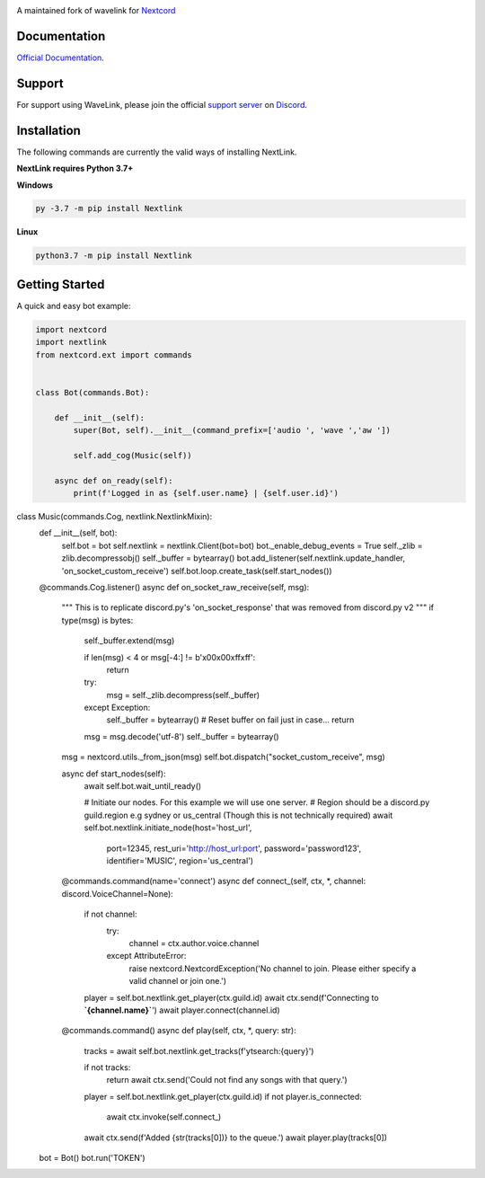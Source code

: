 
.. image:: https://img.shields.io/badge/Python-3.7%20%7C%203.8-blue.svg
    :target: https://www.python.org

.. image:: https://api.codacy.com/project/badge/Grade/d020ed97fd2a46fcb1f42bd3bc397e63
   :target: https://app.codacy.com/app/mysterialpy/Wavelink?utm_source=github.com&utm_medium=referral&utm_content=EvieePy/Wavelink&utm_campaign=Badge_Grade_Dashboard

.. image:: https://img.shields.io/github/license/EvieePy/Wavelink.svg
    :target: LICENSE

A maintained fork of wavelink for  `Nextcord <https://github.com/Rapptz/discord.py>`_

Documentation
---------------------------
`Official Documentation <https://wavelink.readthedocs.io/en/latest/wavelink.html#>`_.

Support
---------------------------
For support using WaveLink, please join the official `support server
<https://discord.gg/nextcord>`_ on `Discord <https://discordapp.com/>`_.

|Discord|

.. |Discord| image:: https://img.shields.io/discord/490948346773635102?color=%237289DA&label=Pythonista&logo=discord&logoColor=white
   :target: https://discord.gg/nextcord

Installation
---------------------------
The following commands are currently the valid ways of installing NextLink.

**NextLink requires Python 3.7+**

**Windows**

.. code:: sh

    py -3.7 -m pip install Nextlink

**Linux**

.. code:: sh

    python3.7 -m pip install Nextlink

Getting Started
----------------------------

A quick and easy bot example:

.. code:: py

    import nextcord
    import nextlink
    from nextcord.ext import commands


    class Bot(commands.Bot):

        def __init__(self):
            super(Bot, self).__init__(command_prefix=['audio ', 'wave ','aw '])

            self.add_cog(Music(self))

        async def on_ready(self):
            print(f'Logged in as {self.user.name} | {self.user.id}')


class Music(commands.Cog, nextlink.NextlinkMixin):
    def __init__(self, bot):
        self.bot = bot
        self.nextlink = nextlink.Client(bot=bot)
        bot._enable_debug_events = True
        self._zlib = zlib.decompressobj()
        self._buffer = bytearray()
        bot.add_listener(self.nextlink.update_handler, 'on_socket_custom_receive')
        self.bot.loop.create_task(self.start_nodes())

    @commands.Cog.listener()
    async def on_socket_raw_receive(self, msg):
        """ This is to replicate discord.py's 'on_socket_response' that was removed from discord.py v2 """
        if type(msg) is bytes:
            self._buffer.extend(msg)

            if len(msg) < 4 or msg[-4:] != b'\x00\x00\xff\xff':
                return

            try:
                msg = self._zlib.decompress(self._buffer)
            except Exception:
                self._buffer = bytearray()  # Reset buffer on fail just in case...
                return

            msg = msg.decode('utf-8')
            self._buffer = bytearray()

        msg = nextcord.utils._from_json(msg)
        self.bot.dispatch("socket_custom_receive", msg)    

        async def start_nodes(self):
            await self.bot.wait_until_ready()

            # Initiate our nodes. For this example we will use one server.
            # Region should be a discord.py guild.region e.g sydney or us_central (Though this is not technically required)
            await self.bot.nextlink.initiate_node(host='host_url',
                                                  port=12345,
                                                  rest_uri='http://host_url:port',
                                                  password='password123',
                                                  identifier='MUSIC',
                                                  region='us_central')

        @commands.command(name='connect')
        async def connect_(self, ctx, *, channel: discord.VoiceChannel=None):
            if not channel:
                try:
                    channel = ctx.author.voice.channel
                except AttributeError:
                    raise nextcord.NextcordException('No channel to join. Please either specify a valid channel or join one.')

            player = self.bot.nextlink.get_player(ctx.guild.id)
            await ctx.send(f'Connecting to **`{channel.name}`**')
            await player.connect(channel.id)

        @commands.command()
        async def play(self, ctx, *, query: str):
            tracks = await self.bot.nextlink.get_tracks(f'ytsearch:{query}')

            if not tracks:
                return await ctx.send('Could not find any songs with that query.')

            player = self.bot.nextlink.get_player(ctx.guild.id)
            if not player.is_connected:
                await ctx.invoke(self.connect_)

            await ctx.send(f'Added {str(tracks[0])} to the queue.')
            await player.play(tracks[0])


    bot = Bot()
    bot.run('TOKEN')
